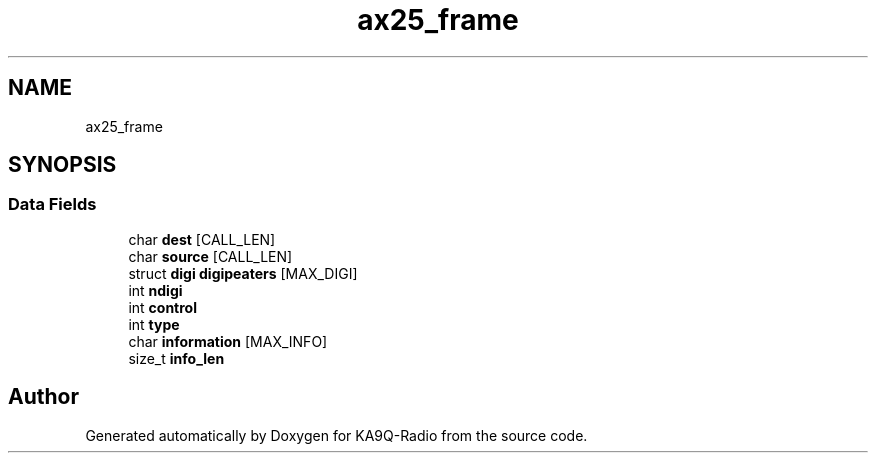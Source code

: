 .TH "ax25_frame" 3 "KA9Q-Radio" \" -*- nroff -*-
.ad l
.nh
.SH NAME
ax25_frame
.SH SYNOPSIS
.br
.PP
.SS "Data Fields"

.in +1c
.ti -1c
.RI "char \fBdest\fP [CALL_LEN]"
.br
.ti -1c
.RI "char \fBsource\fP [CALL_LEN]"
.br
.ti -1c
.RI "struct \fBdigi\fP \fBdigipeaters\fP [MAX_DIGI]"
.br
.ti -1c
.RI "int \fBndigi\fP"
.br
.ti -1c
.RI "int \fBcontrol\fP"
.br
.ti -1c
.RI "int \fBtype\fP"
.br
.ti -1c
.RI "char \fBinformation\fP [MAX_INFO]"
.br
.ti -1c
.RI "size_t \fBinfo_len\fP"
.br
.in -1c

.SH "Author"
.PP 
Generated automatically by Doxygen for KA9Q-Radio from the source code\&.
